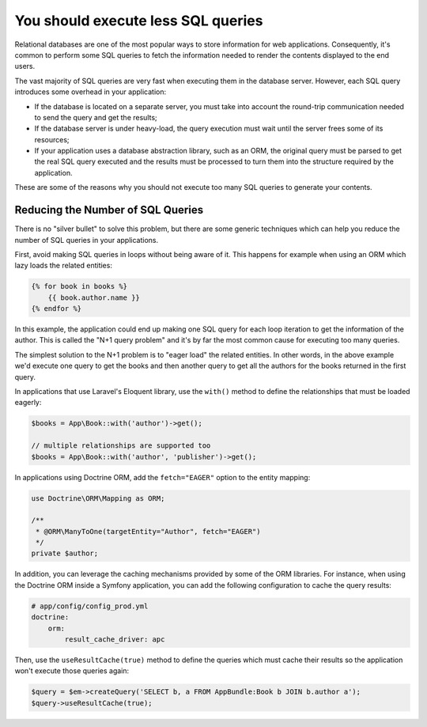 You should execute less SQL queries
===================================

Relational databases are one of the most popular ways to store information for
web applications. Consequently, it's common to perform some SQL queries to fetch
the information needed to render the contents displayed to the end users.

The vast majority of SQL queries are very fast when executing them in the
database server. However, each SQL query introduces some overhead in your
application:

* If the database is located on a separate server, you must take into account
  the round-trip communication needed to send the query and get the results;
* If the database server is under heavy-load, the query execution must wait
  until the server frees some of its resources;
* If your application uses a database abstraction library, such as an ORM, the
  original query must be parsed to get the real SQL query executed and the
  results must be processed to turn them into the structure required by the
  application.

These are some of the reasons why you should not execute too many SQL queries to
generate your contents.

Reducing the Number of SQL Queries
----------------------------------

There is no "silver bullet" to solve this problem, but there are some generic
techniques which can help you reduce the number of SQL queries in your
applications.

First, avoid making SQL queries in loops without being aware of it. This happens
for example when using an ORM which lazy loads the related entities:

.. code-block:: jinja

    {% for book in books %}
        {{ book.author.name }}
    {% endfor %}

In this example, the application could end up making one SQL query for each loop
iteration to get the information of the author. This is called the "N+1 query
problem" and it's by far the most common cause for executing too many queries.

The simplest solution to the N+1 problem is to "eager load" the related entities.
In other words, in the above example we'd execute one query to get the books and
then another query to get all the authors for the books returned in the first
query.

In applications that use Laravel's Eloquent library, use the ``with()`` method
to define the relationships that must be loaded eagerly:

.. code-block:: php

    $books = App\Book::with('author')->get();

    // multiple relationships are supported too
    $books = App\Book::with('author', 'publisher')->get();

In applications using Doctrine ORM, add the ``fetch="EAGER"`` option to the
entity mapping:

.. code-block:: php

    use Doctrine\ORM\Mapping as ORM;

    /**
     * @ORM\ManyToOne(targetEntity="Author", fetch="EAGER")
     */
    private $author;

In addition, you can leverage the caching mechanisms provided by some of the
ORM libraries. For instance, when using the Doctrine ORM inside a Symfony
application, you can add the following configuration to cache the query results:

.. code-block:: yaml

    # app/config/config_prod.yml
    doctrine:
        orm:
            result_cache_driver: apc

Then, use the ``useResultCache(true)`` method to define the queries which must
cache their results so the application won't execute those queries again:

.. code-block:: php

    $query = $em->createQuery('SELECT b, a FROM AppBundle:Book b JOIN b.author a');
    $query->useResultCache(true);
